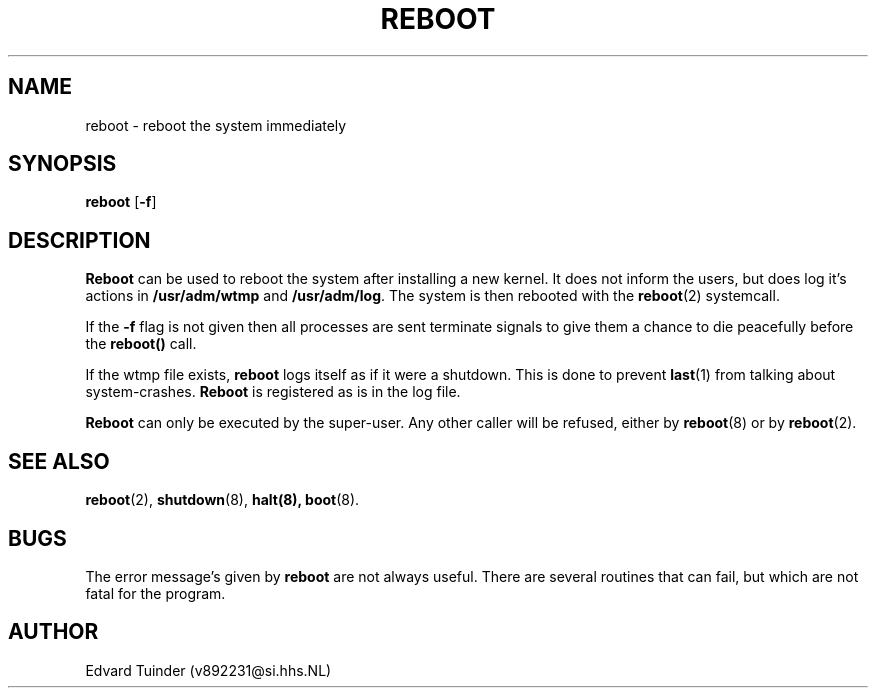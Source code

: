 .TH REBOOT 8
.SH NAME
reboot \- reboot the system immediately
.SH SYNOPSIS
\fBreboot\fP [\fB\-f\fP]
.SH DESCRIPTION
.B Reboot
can be used to reboot the system after installing a new kernel.  It does
not inform the users, but does log it's actions in
.B /usr/adm/wtmp
and
.BR /usr/adm/log .
The system is then rebooted with the
.BR reboot (2)
systemcall.
.PP
If the
.B \-f
flag is not given then all processes are sent terminate
signals to give them a chance to die peacefully before the
.B reboot()
call.
.PP
If the wtmp file exists,
.B reboot
logs itself as if it were a shutdown.  This is done to prevent
.BR last (1)
from talking about system-crashes.
.B Reboot
is registered as is in the log file.
.PP
.B Reboot
can only be executed by the super-user.  Any other caller will be
refused, either by
.BR reboot (8)
or by
.BR reboot (2).
.SH "SEE ALSO"
.BR reboot (2),
.BR shutdown (8),
.BR halt(8),
.BR boot (8).
.SH BUGS
The error message's given by
.B reboot
are not always useful.  There are several routines that can fail, but which
are not fatal for the program. 
.SH AUTHOR
Edvard Tuinder (v892231@si.hhs.NL)
